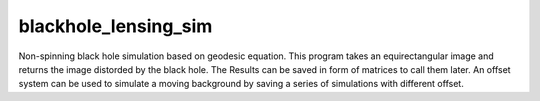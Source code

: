 blackhole_lensing_sim
==================================

Non-spinning black hole simulation based on geodesic equation.
This program takes an equirectangular image and returns the image distorded by the black hole.
The Results can be saved in form of matrices to call them later.
An offset system can be used to simulate a moving background by saving a series of simulations with different offset.
